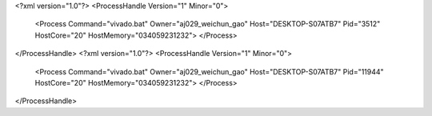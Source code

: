 <?xml version="1.0"?>
<ProcessHandle Version="1" Minor="0">
    <Process Command="vivado.bat" Owner="aj029_weichun_gao" Host="DESKTOP-S07ATB7" Pid="3512" HostCore="20" HostMemory="034059231232">
    </Process>
</ProcessHandle>
<?xml version="1.0"?>
<ProcessHandle Version="1" Minor="0">
    <Process Command="vivado.bat" Owner="aj029_weichun_gao" Host="DESKTOP-S07ATB7" Pid="11944" HostCore="20" HostMemory="034059231232">
    </Process>
</ProcessHandle>
